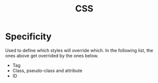 :PROPERTIES:
:ID:       7e05111b-ba21-4012-845d-bb12f89f7c6f
:END:
#+title: CSS

* Specificity
Used to define which styles will override which. In the following list, the ones above get overrided by the ones below.
- Tag
- Class, pseudo-class and attribute
- ID
